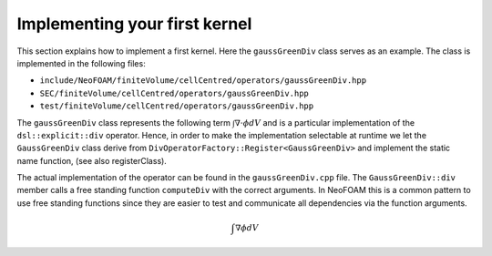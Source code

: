 .. _first_kernel:

Implementing your first kernel
================================

This section explains how to implement a first kernel.
Here the ``gaussGreenDiv`` class serves as an example.
The class is implemented in the following files:

- ``include/NeoFOAM/finiteVolume/cellCentred/operators/gaussGreenDiv.hpp``
- ``SEC/finiteVolume/cellCentred/operators/gaussGreenDiv.hpp``
- ``test/finiteVolume/cellCentred/operators/gaussGreenDiv.hpp``

The ``gaussGreenDiv`` class represents the following term :math:`\int \nabla \cdot \phi dV` and is a particular implementation of the ``dsl::explicit::div`` operator.
Hence, in order to make the implementation selectable at runtime we let the ``GaussGreenDiv`` class derive from ``DivOperatorFactory::Register<GaussGreenDiv>`` and implement the static name function, (see also registerClass).

The actual implementation of the operator can be found in the ``gaussGreenDiv.cpp`` file.
The ``GaussGreenDiv::div`` member calls a free standing function ``computeDiv`` with the correct arguments.
In NeoFOAM this is a common pattern to use free standing functions since they are easier to test and communicate all dependencies via the function arguments.




.. math::

   \int \nabla \phi dV

